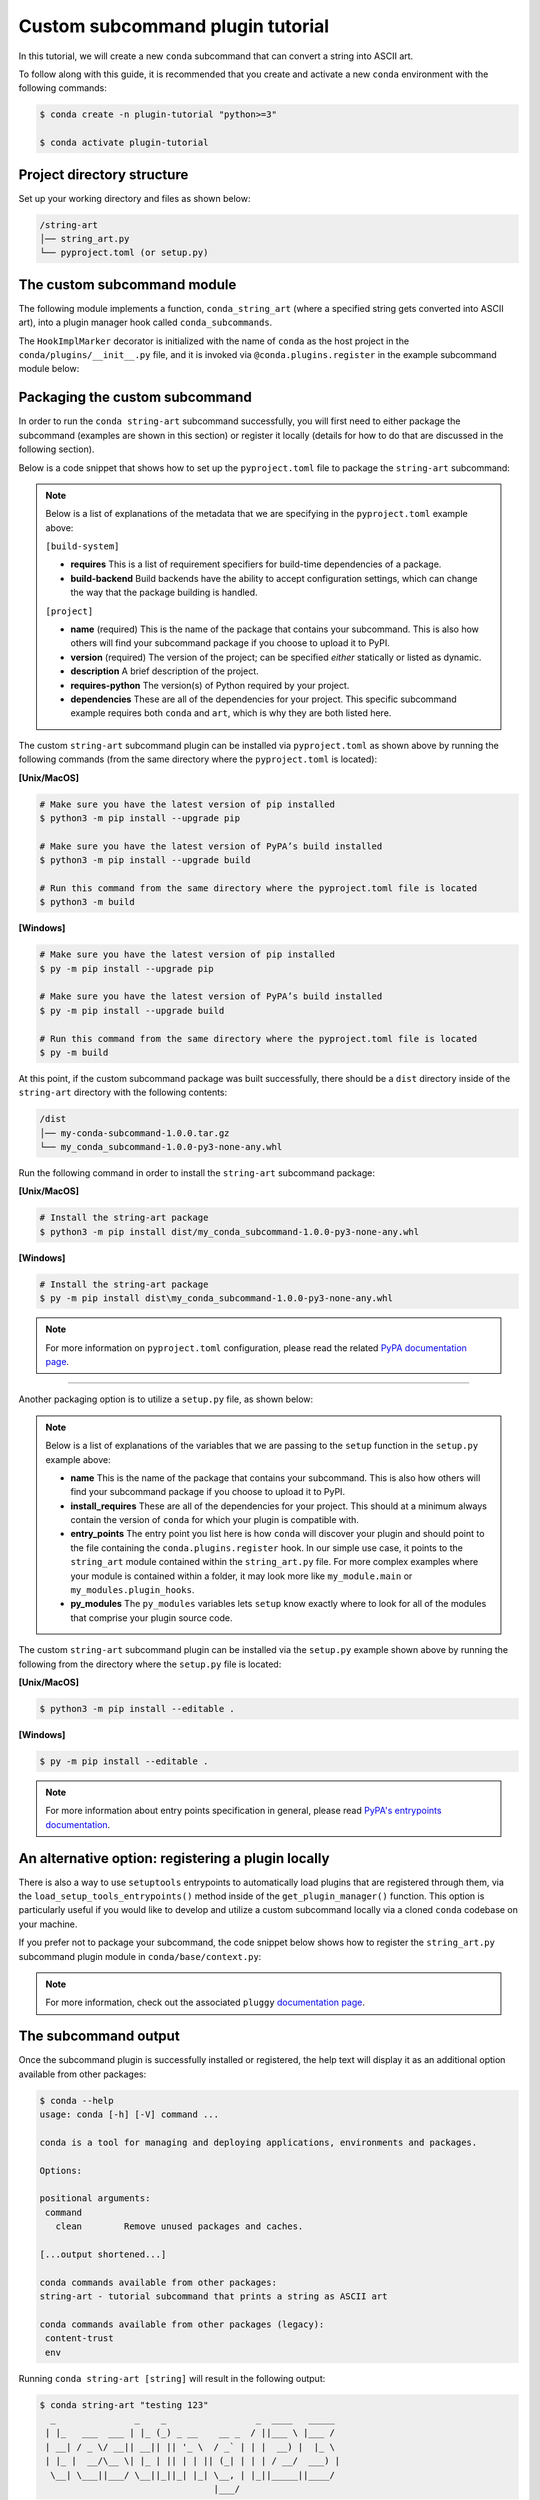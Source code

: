 =================================
Custom subcommand plugin tutorial
=================================

In this tutorial, we will create a new ``conda`` subcommand that can convert a string
into ASCII art.

To follow along with this guide, it is recommended that you create and activate a new ``conda``
environment with the following commands:

.. code-block:: bash

   $ conda create -n plugin-tutorial "python>=3"

   $ conda activate plugin-tutorial


Project directory structure
---------------------------

Set up your working directory and files as shown below:

.. code-block:: bash

    /string-art
    │── string_art.py
    └── pyproject.toml (or setup.py)


The custom subcommand module
----------------------------

The following module implements a function, ``conda_string_art`` (where a specified string gets
converted into ASCII art), into a plugin manager hook called ``conda_subcommands``.

The ``HookImplMarker`` decorator is initialized with the name of ``conda`` as the host
project in the ``conda/plugins/__init__.py`` file, and it is invoked via ``@conda.plugins.register``
in the example subcommand module below:

.. code-block:: python
   :caption: string-art/string_art.py

   from art import text2art
   from typing import Sequence


   import conda.plugins


   def conda_string_art(args: Sequence[str]):
       # if using a multi-word string with spaces, make sure to wrap it in quote marks
       output = "".join(args)
       string_art = text2art(output)

       print(string_art)


   @conda.plugins.register
   def conda_subcommands():
       yield conda.plugins.CondaSubcommand(
           name="string-art",
           summary="tutorial subcommand that prints a string as ASCII art",
           action=conda_string_art,
       )


Packaging the custom subcommand
-------------------------------

In order to run the ``conda string-art`` subcommand successfully, you will first need
to either package the subcommand (examples are shown in this section) or register it
locally (details for how to do that are discussed in the following section).

Below is a code snippet that shows how to set up the ``pyproject.toml`` file to package the
``string-art`` subcommand:

.. code-block::
   :caption: string-art/pyproject.toml

   [build-system]
   requires = ["setuptools>=61.0", "setuptools-scm"]
   build-backend = "setuptools.build_meta"

   [project]
   name = "my-conda-subcommand"
   version = "1.0.0"
   description = "My string art subcommand plugin"
   requires-python = ">=3.7"
   dependencies = ["conda", "art"]

   [tools.setuptools]
   py_modules=["string_art"]

   [project.entry-points."conda"]
   my-conda-subcommand = "string_art"


.. note::

   Below is a list of explanations of the metadata that we are specifying in the ``pyproject.toml`` example above:

   ``[build-system]``

   * **requires** This is a list of requirement specifiers for build-time dependencies of a package.
   * **build-backend** Build backends have the ability to accept configuration settings, which can change the way that the package building is handled.

   ``[project]``

   * **name** (required) This is the name of the package that contains your subcommand. This is also how others will find your subcommand package if you choose to upload it to PyPI.
   * **version** (required) The version of the project; can be specified *either* statically or listed as dynamic.
   * **description** A brief description of the project.
   * **requires-python** The version(s) of Python required by your project.
   * **dependencies** These are all of the dependencies for your project. This specific subcommand example requires both ``conda`` and ``art``, which is why they are both listed here.


The custom ``string-art`` subcommand plugin can be installed via ``pyproject.toml`` as shown above
by running the following commands (from the same directory where the ``pyproject.toml`` is located):

**[Unix/MacOS]**

.. code-block:: bash

  # Make sure you have the latest version of pip installed
  $ python3 -m pip install --upgrade pip

  # Make sure you have the latest version of PyPA’s build installed
  $ python3 -m pip install --upgrade build

  # Run this command from the same directory where the pyproject.toml file is located
  $ python3 -m build

**[Windows]**

.. code-block:: bash

  # Make sure you have the latest version of pip installed
  $ py -m pip install --upgrade pip

  # Make sure you have the latest version of PyPA’s build installed
  $ py -m pip install --upgrade build

  # Run this command from the same directory where the pyproject.toml file is located
  $ py -m build


At this point, if the custom subcommand package was built successfully, there should be a
``dist`` directory inside of the ``string-art`` directory with the following contents:

.. code-block:: bash

    /dist
    │── my-conda-subcommand-1.0.0.tar.gz
    └── my_conda_subcommand-1.0.0-py3-none-any.whl

Run the following command in order to install the ``string-art`` subcommand package:

**[Unix/MacOS]**

.. code-block:: bash

  # Install the string-art package
  $ python3 -m pip install dist/my_conda_subcommand-1.0.0-py3-none-any.whl


**[Windows]**

.. code-block:: bash

  # Install the string-art package
  $ py -m pip install dist\my_conda_subcommand-1.0.0-py3-none-any.whl


.. note::

   For more information on ``pyproject.toml`` configuration, please read the related `PyPA documentation page`_.


------------

Another packaging option is to utilize a ``setup.py`` file, as shown below:

.. code-block:: python
   :caption: string-art/setup.py

   from setuptools import setup

   install_requires = [
       "conda",
       "art",
   ]

   setup(
       name="my-conda-subcommand",
       install_requires=install_requires,
       entry_points={"conda": ["my-conda-subcommand = string_art"]},
       py_modules=["string_art"],
   )

.. note::

   Below is a list of explanations of the variables that we are passing to the ``setup`` function in the ``setup.py`` example above:

   * **name** This is the name of the package that contains your subcommand. This is also how others will find your subcommand package if you choose to upload it to PyPI.
   * **install_requires** These are all of the dependencies for your project. This should at a minimum always contain the version of ``conda`` for which your plugin is compatible with.
   * **entry_points** The entry point you list here is how ``conda`` will discover your plugin and should point to the file containing the ``conda.plugins.register`` hook. In our simple use case, it points to the ``string_art`` module contained within the ``string_art.py`` file. For more complex examples where your module is contained within a folder, it may look more like ``my_module.main`` or ``my_modules.plugin_hooks``.
   * **py_modules** The ``py_modules`` variables lets ``setup`` know exactly where to look for all of the modules that comprise your plugin source code.


The custom ``string-art`` subcommand plugin can be installed via the ``setup.py`` example shown above
by running the following from the directory where the ``setup.py`` file is located:

**[Unix/MacOS]**

.. code-block:: bash

   $ python3 -m pip install --editable .

**[Windows]**

.. code-block:: bash

   $ py -m pip install --editable .


.. note::

   For more information about entry points specification in general, please read `PyPA's entrypoints documentation`_.


An alternative option: registering a plugin locally
---------------------------------------------------

There is also a way to use ``setuptools`` entrypoints to automatically load plugins that
are registered through them, via the ``load_setup_tools_entrypoints()`` method inside of the
``get_plugin_manager()`` function. This option is particularly useful if you would like to
develop and utilize a custom subcommand locally via a cloned ``conda`` codebase on your
machine.

If you prefer not to package your subcommand, the code snippet below shows how to register the
``string_art.py`` subcommand plugin module in ``conda/base/context.py``:

.. code-block:: python
   :caption: conda/base/context.py

   @functools.lru_cache(maxsize=None)
   def get_plugin_manager():
       pm = pluggy.PluginManager("conda")
       pm.add_hookspecs(plugins)
       pm.register(string_art)  # <--- this line is registering the custom subcommand
       # inside of conda itself instead of using an external entrypoint namespace
       pm.load_setuptools_entrypoints("conda")
       return pm


.. note::

   For more information, check out the associated ``pluggy`` `documentation page`_.


The subcommand output
---------------------

Once the subcommand plugin is successfully installed or registered, the help text will display
it as an additional option available from other packages:

.. code-block:: bash

  $ conda --help
  usage: conda [-h] [-V] command ...

  conda is a tool for managing and deploying applications, environments and packages.

  Options:

  positional arguments:
   command
     clean        Remove unused packages and caches.

  [...output shortened...]

  conda commands available from other packages:
  string-art - tutorial subcommand that prints a string as ASCII art

  conda commands available from other packages (legacy):
   content-trust
   env


Running ``conda string-art [string]`` will result in the following output:

.. code-block::

  $ conda string-art "testing 123"
    _               _    _                 _  ____   _____
   | |_   ___  ___ | |_ (_) _ __    __ _  / ||___ \ |___ /
   | __| / _ \/ __|| __|| || '_ \  / _` | | |  __) |  |_ \
   | |_ |  __/\__ \| |_ | || | | || (_| | | | / __/  ___) |
    \__| \___||___/ \__||_||_| |_| \__, | |_||_____||____/
                                   |___/

Congratulations, you've just implemented your first custom ``conda`` subcommand plugin!

.. note::

  Whenever you develop your own custom plugins, please be sure to apply
  the :ref:`appropriate license<A note on licensing>`.


.. _`PyPA documentation page`: https://packaging.python.org/en/latest/tutorials/packaging-projects/#creating-pyproject-toml
.. _`PyPA's entrypoints documentation`: https://packaging.python.org/en/latest/specifications/entry-points/
.. _`documentation page`: https://pluggy.readthedocs.io/en/stable/index.html#loading-setuptools-entry-points
